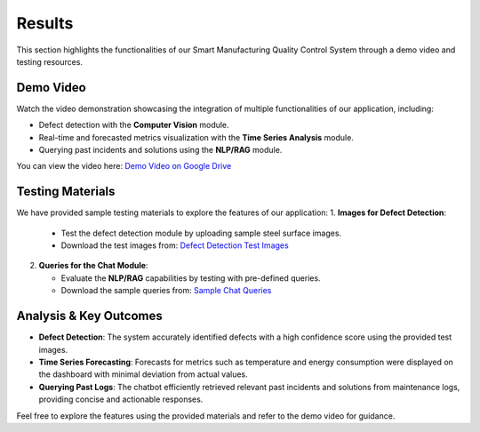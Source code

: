 Results
=======

This section highlights the functionalities of our Smart Manufacturing Quality Control System through a demo video and testing resources.

Demo Video
----------
Watch the video demonstration showcasing the integration of multiple functionalities of our application, including:

- Defect detection with the **Computer Vision** module.

- Real-time and forecasted metrics visualization with the **Time Series Analysis** module.

- Querying past incidents and solutions using the **NLP/RAG** module.

You can view the video here:
`Demo Video on Google Drive <https://drive.google.com/drive/folders/1NFptxXMBKCRmNfjXU0b8N_WBNzZZ5CtQ?usp=sharing>`_

Testing Materials
-----------------
We have provided sample testing materials to explore the features of our application:
1. **Images for Defect Detection**:
   - Test the defect detection module by uploading sample steel surface images.
   - Download the test images from:
     `Defect Detection Test Images <https://drive.google.com/drive/u/0/folders/16-gLlKRBhdQHiPkAJ2m1SuxtFc8uVPu5>`_

2. **Queries for the Chat Module**:

   - Evaluate the **NLP/RAG** capabilities by testing with pre-defined queries.
   
   - Download the sample queries from:
     `Sample Chat Queries <https://drive.google.com/drive/u/0/folders/1ojy5dzd3wonQx1vOkOATHV-EN_IagD-w>`_


Analysis & Key Outcomes
-----------------------
- **Defect Detection**:
  The system accurately identified defects with a high confidence score using the provided test images.

- **Time Series Forecasting**:
  Forecasts for metrics such as temperature and energy consumption were displayed on the dashboard with minimal deviation from actual values.

- **Querying Past Logs**:
  The chatbot efficiently retrieved relevant past incidents and solutions from maintenance logs, providing concise and actionable responses.

Feel free to explore the features using the provided materials and refer to the demo video for guidance.